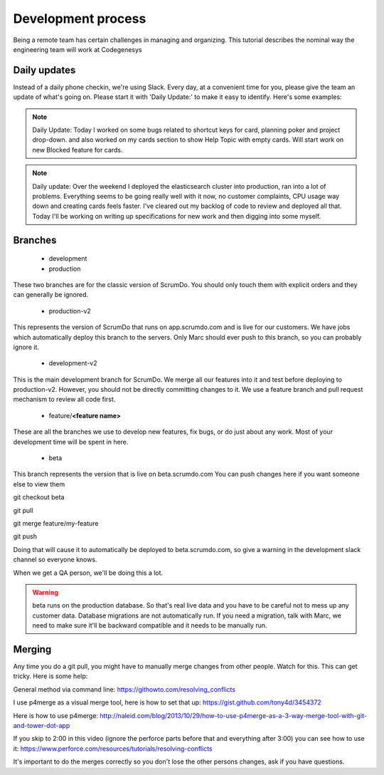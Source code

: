 Development process
===================
Being a remote team has certain challenges in managing and organizing. 
This tutorial describes the nominal way the engineering team will work at Codegenesys

Daily updates
-----------------------

Instead of a daily phone checkin, we're using Slack. Every day, at a convenient time for you, please give the team an update of what's going on. Please start it with 'Daily Update:' to make it easy to identify. Here's some examples:

.. note::    Daily Update: Today I worked on some bugs related to shortcut keys for card, planning poker and project drop-down. and also worked on my cards section to show Help Topic with empty cards. Will start work on new Blocked feature for cards.

.. note::    Daily update: Over the weekend I deployed the elasticsearch cluster into production, ran into a lot of problems. Everything seems to be going really well with it now, no customer complaints, CPU usage way down and creating cards feels faster. I've cleared out my backlog of code to review and deployed all that. Today I'll be working on writing up specifications for new work and then digging into some myself.

Branches
--------


    * development
    * production

These two branches are for the classic version of ScrumDo. You should only touch them with explicit orders and they can generally be ignored.

    * production-v2

This represents the version of ScrumDo that runs on app.scrumdo.com and is live for our customers. We have jobs which automatically deploy this branch to the servers. Only Marc should ever push to this branch, so you can probably ignore it.

    * development-v2

This is the main development branch for ScrumDo. We merge all our features into it and test before deploying to production-v2. However, you should not be directly committing changes to it. We use a feature branch and pull request mechanism to review all code first.

    * feature/**<feature name>**

These are all the branches we use to develop new features, fix bugs, or do just about any work. Most of your development time will be spent in here.

    * beta

This branch represents the version that is live on beta.scrumdo.com You can push changes here if you want someone else to view them

git checkout beta

git pull

git merge feature/my-feature

git push

Doing that will cause it to automatically be deployed to beta.scrumdo.com, so give a warning in the development slack channel so everyone knows.

When we get a QA person, we'll be doing this a lot.

.. warning:: beta runs on the production database. So that's real live data and you have to be careful not to mess up any customer data. Database migrations are not automatically run. If you need a migration, talk with Marc, we need to make sure it'll be backward compatible and it needs to be manually run.


Merging
-------

Any time you do a git pull, you might have to manually merge changes from other people. Watch for this. This can get tricky. Here is some help:

General method via command line: https://githowto.com/resolving_conflicts

I use p4merge as a visual merge tool, here is how to set that up: https://gist.github.com/tony4d/3454372

Here is how to use p4merge: http://naleid.com/blog/2013/10/29/how-to-use-p4merge-as-a-3-way-merge-tool-with-git-and-tower-dot-app

If you skip to 2:00 in this video (ignore the perforce parts before that and everything after 3:00) you can see how to use it: https://www.perforce.com/resources/tutorials/resolving-conflicts

It's important to do the merges correctly so you don't lose the other persons changes, ask if you have questions.